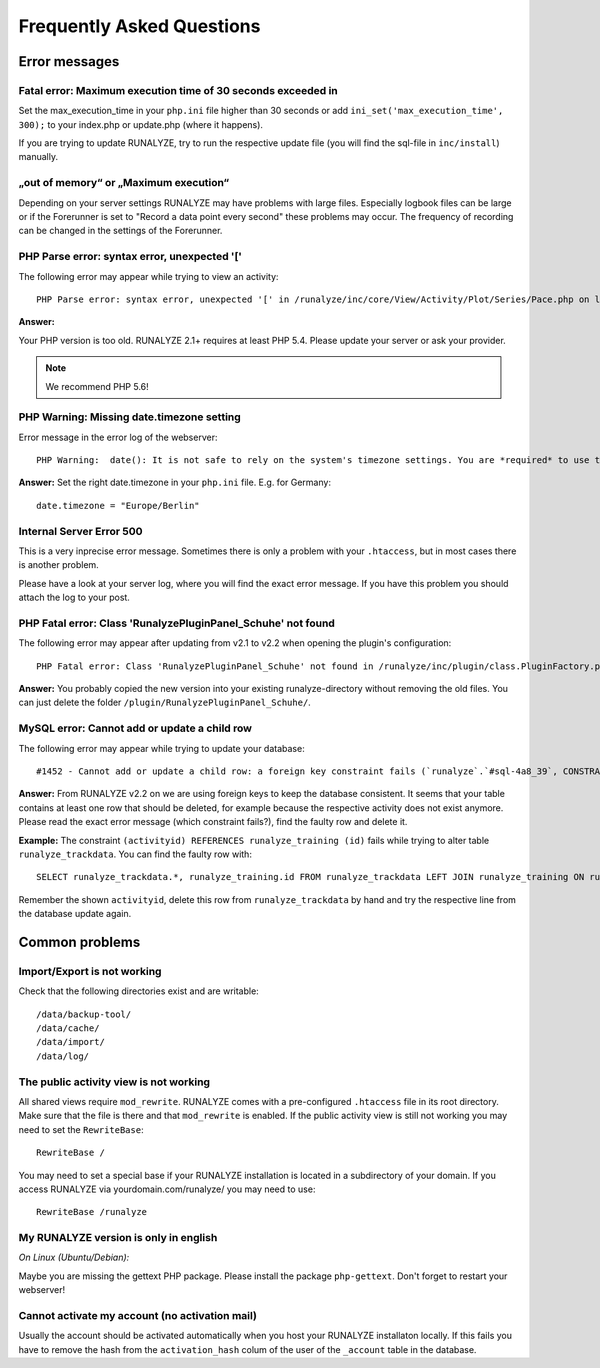 
==========================
Frequently Asked Questions
==========================

Error messages
**************

Fatal error: Maximum execution time of 30 seconds exceeded in 
--------------------------------------------------------------
Set the max_execution_time in your ``php.ini`` file higher than 30 seconds or add ``ini_set('max_execution_time', 300);`` to your index.php or update.php (where it happens).

If you are trying to update RUNALYZE, try to run the respective update file (you will find the sql-file in ``inc/install``) manually. 

„out of memory“ or „Maximum execution“
--------------------------------------
Depending on your server settings RUNALYZE may have problems with large files.
Especially logbook files can be large or if the Forerunner is set to "Record a data point every second" these problems may occur. The frequency of recording can be changed in the settings of the Forerunner.



PHP Parse error: syntax error, unexpected '['
------------------------------------------------------
The following error may appear while trying to view an activity::

    PHP Parse error: syntax error, unexpected '[' in /runalyze/inc/core/View/Activity/Plot/Series/Pace.php on line 210

**Answer:**

Your PHP version is too old. RUNALYZE 2.1+ requires at least PHP 5.4. Please update your server or ask your provider.

.. note:: We recommend PHP 5.6!


PHP Warning: Missing date.timezone setting
-------------------------------------------
Error message in the error log of the webserver::

    PHP Warning:  date(): It is not safe to rely on the system's timezone settings. You are *required* to use the date.timezone setting or the date_default_timezone_set() function.

**Answer:**
Set the right date.timezone in your ``php.ini`` file. E.g. for Germany::

    date.timezone = "Europe/Berlin"

Internal Server Error 500
-------------------------
This is a very inprecise error message. Sometimes there is only a problem with your ``.htaccess``, but in most cases there is another problem.

Please have a look at your server log, where you will find the exact error message.
If you have this problem you should attach the log to your post.

PHP Fatal error: Class 'RunalyzePluginPanel_Schuhe' not found
-------------------------------------------------------------
The following error may appear after updating from v2.1 to v2.2 when opening the plugin's configuration::

    PHP Fatal error: Class 'RunalyzePluginPanel_Schuhe' not found in /runalyze/inc/plugin/class.PluginFactory.php on line 149

**Answer:**
You probably copied the new version into your existing runalyze-directory without removing the old files.
You can just delete the folder ``/plugin/RunalyzePluginPanel_Schuhe/``.

MySQL error: Cannot add or update a child row
---------------------------------------------
The following error may appear while trying to update your database::

    #1452 - Cannot add or update a child row: a foreign key constraint fails (`runalyze`.`#sql-4a8_39`, CONSTRAINT ...

**Answer:**
From RUNALYZE v2.2 on we are using foreign keys to keep the database consistent.
It seems that your table contains at least one row that should be deleted, for example because the respective activity does not exist anymore.
Please read the exact error message (which constraint fails?), find the faulty row and delete it.

**Example:**
The constraint ``(activityid) REFERENCES runalyze_training (id)`` fails while trying to alter table ``runalyze_trackdata``.
You can find the faulty row with::

    SELECT runalyze_trackdata.*, runalyze_training.id FROM runalyze_trackdata LEFT JOIN runalyze_training ON runalyze_trackdata.activityid = runalyze_training.id WHERE ISNULL(id)
    
Remember the shown ``activityid``, delete this row from ``runalyze_trackdata`` by hand and try the respective line from the database update again.

Common problems
***************

Import/Export is not working
----------------------------
Check that the following directories exist and are writable::

        /data/backup-tool/
        /data/cache/
        /data/import/
        /data/log/

The public activity view is not working
---------------------------------------
All shared views require ``mod_rewrite``. RUNALYZE comes with a pre-configured ``.htaccess`` file in its root directory. Make sure that the file is there and that ``mod_rewrite`` is enabled.
If the public activity view is still not working you may need to set the ``RewriteBase``::

     RewriteBase /

You may need to set a special base if your RUNALYZE installation is located in a subdirectory of your domain.
If you access RUNALYZE via yourdomain.com/runalyze/ you may need to use::

	 RewriteBase /runalyze

My RUNALYZE version is only in english
--------------------------------------
*On Linux (Ubuntu/Debian):*

Maybe you are missing the gettext PHP package. Please install the package ``php-gettext``. Don't forget to restart your webserver!

Cannot activate my account (no activation mail)
------------------------------------------------
Usually the account should be activated automatically when you host your RUNALYZE installaton locally. If this fails you have to remove the hash from the ``activation_hash`` colum of the user of the ``_account`` table in the database. 


